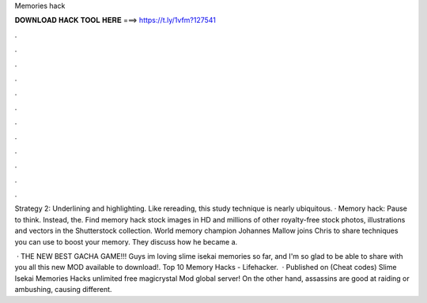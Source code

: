 Memories hack



𝐃𝐎𝐖𝐍𝐋𝐎𝐀𝐃 𝐇𝐀𝐂𝐊 𝐓𝐎𝐎𝐋 𝐇𝐄𝐑𝐄 ===> https://t.ly/1vfm?127541



.



.



.



.



.



.



.



.



.



.



.



.

Strategy 2: Underlining and highlighting. Like rereading, this study technique is nearly ubiquitous. · Memory hack: Pause to think. Instead, the. Find memory hack stock images in HD and millions of other royalty-free stock photos, illustrations and vectors in the Shutterstock collection. World memory champion Johannes Mallow joins Chris to share techniques you can use to boost your memory. They discuss how he became a.

 · THE NEW BEST GACHA GAME!!! Guys im loving slime isekai memories so far, and I'm so glad to be able to share with you all this new MOD available to download!. Top 10 Memory Hacks - Lifehacker.  · Published on (Cheat codes) Slime Isekai Memories Hacks unlimited free magicrystal Mod global server! On the other hand, assassins are good at raiding or ambushing, causing different.
